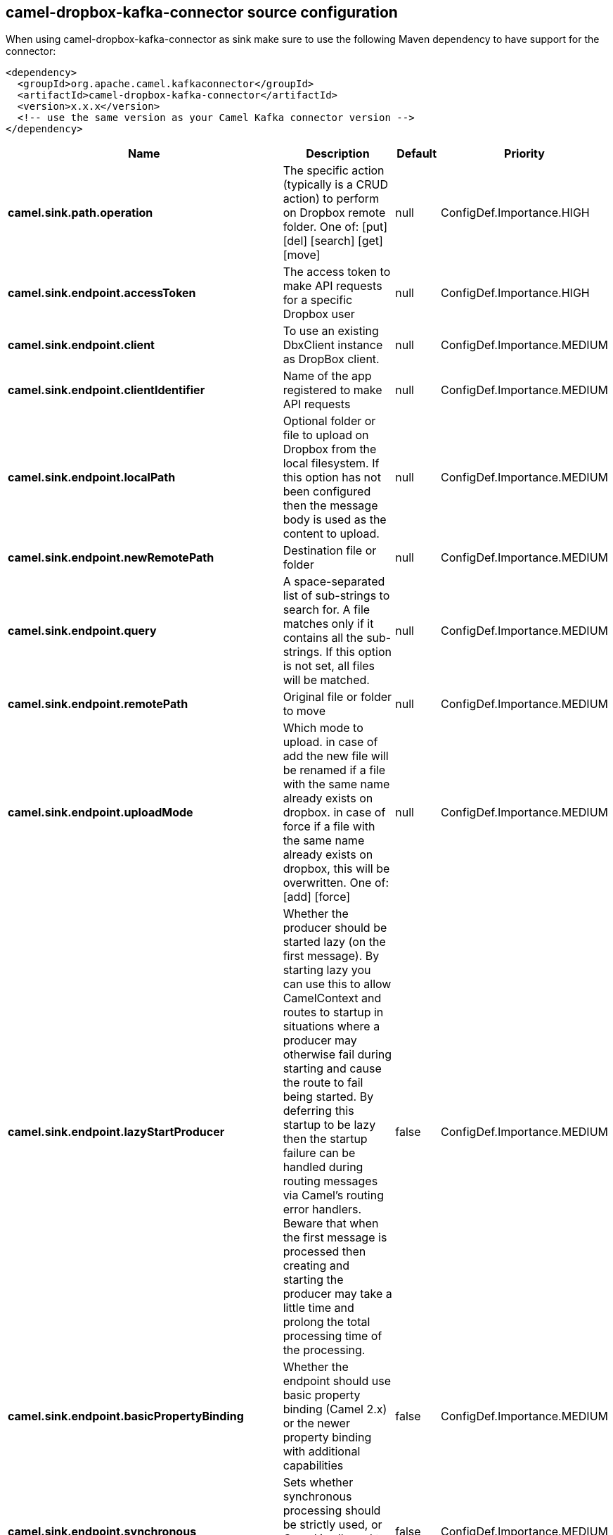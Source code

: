 // kafka-connector options: START
[[camel-dropbox-kafka-connector-source]]
== camel-dropbox-kafka-connector source configuration

When using camel-dropbox-kafka-connector as sink make sure to use the following Maven dependency to have support for the connector:

[source,xml]
----
<dependency>
  <groupId>org.apache.camel.kafkaconnector</groupId>
  <artifactId>camel-dropbox-kafka-connector</artifactId>
  <version>x.x.x</version>
  <!-- use the same version as your Camel Kafka connector version -->
</dependency>
----


[width="100%",cols="2,5,^1,2",options="header"]
|===
| Name | Description | Default | Priority
| *camel.sink.path.operation* | The specific action (typically is a CRUD action) to perform on Dropbox remote folder. One of: [put] [del] [search] [get] [move] | null | ConfigDef.Importance.HIGH
| *camel.sink.endpoint.accessToken* | The access token to make API requests for a specific Dropbox user | null | ConfigDef.Importance.HIGH
| *camel.sink.endpoint.client* | To use an existing DbxClient instance as DropBox client. | null | ConfigDef.Importance.MEDIUM
| *camel.sink.endpoint.clientIdentifier* | Name of the app registered to make API requests | null | ConfigDef.Importance.MEDIUM
| *camel.sink.endpoint.localPath* | Optional folder or file to upload on Dropbox from the local filesystem. If this option has not been configured then the message body is used as the content to upload. | null | ConfigDef.Importance.MEDIUM
| *camel.sink.endpoint.newRemotePath* | Destination file or folder | null | ConfigDef.Importance.MEDIUM
| *camel.sink.endpoint.query* | A space-separated list of sub-strings to search for. A file matches only if it contains all the sub-strings. If this option is not set, all files will be matched. | null | ConfigDef.Importance.MEDIUM
| *camel.sink.endpoint.remotePath* | Original file or folder to move | null | ConfigDef.Importance.MEDIUM
| *camel.sink.endpoint.uploadMode* | Which mode to upload. in case of add the new file will be renamed if a file with the same name already exists on dropbox. in case of force if a file with the same name already exists on dropbox, this will be overwritten. One of: [add] [force] | null | ConfigDef.Importance.MEDIUM
| *camel.sink.endpoint.lazyStartProducer* | Whether the producer should be started lazy (on the first message). By starting lazy you can use this to allow CamelContext and routes to startup in situations where a producer may otherwise fail during starting and cause the route to fail being started. By deferring this startup to be lazy then the startup failure can be handled during routing messages via Camel's routing error handlers. Beware that when the first message is processed then creating and starting the producer may take a little time and prolong the total processing time of the processing. | false | ConfigDef.Importance.MEDIUM
| *camel.sink.endpoint.basicPropertyBinding* | Whether the endpoint should use basic property binding (Camel 2.x) or the newer property binding with additional capabilities | false | ConfigDef.Importance.MEDIUM
| *camel.sink.endpoint.synchronous* | Sets whether synchronous processing should be strictly used, or Camel is allowed to use asynchronous processing (if supported). | false | ConfigDef.Importance.MEDIUM
| *camel.component.dropbox.lazyStartProducer* | Whether the producer should be started lazy (on the first message). By starting lazy you can use this to allow CamelContext and routes to startup in situations where a producer may otherwise fail during starting and cause the route to fail being started. By deferring this startup to be lazy then the startup failure can be handled during routing messages via Camel's routing error handlers. Beware that when the first message is processed then creating and starting the producer may take a little time and prolong the total processing time of the processing. | false | ConfigDef.Importance.MEDIUM
| *camel.component.dropbox.basicPropertyBinding* | Whether the component should use basic property binding (Camel 2.x) or the newer property binding with additional capabilities | false | ConfigDef.Importance.MEDIUM
|===
// kafka-connector options: END
